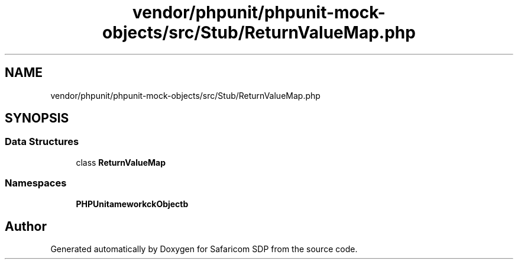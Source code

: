 .TH "vendor/phpunit/phpunit-mock-objects/src/Stub/ReturnValueMap.php" 3 "Sat Sep 26 2020" "Safaricom SDP" \" -*- nroff -*-
.ad l
.nh
.SH NAME
vendor/phpunit/phpunit-mock-objects/src/Stub/ReturnValueMap.php
.SH SYNOPSIS
.br
.PP
.SS "Data Structures"

.in +1c
.ti -1c
.RI "class \fBReturnValueMap\fP"
.br
.in -1c
.SS "Namespaces"

.in +1c
.ti -1c
.RI " \fBPHPUnit\\Framework\\MockObject\\Stub\fP"
.br
.in -1c
.SH "Author"
.PP 
Generated automatically by Doxygen for Safaricom SDP from the source code\&.
